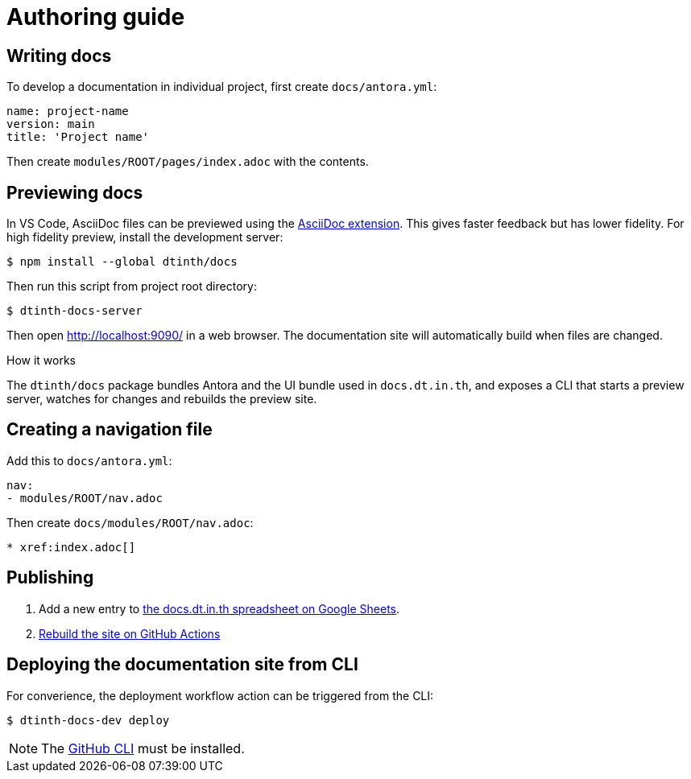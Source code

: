 = Authoring guide

[#write]
== Writing docs

To develop a documentation in individual project, first create `docs/antora.yml`:

[source,yaml]
----
name: project-name
version: main
title: 'Project name'
----

Then create `modules/ROOT/pages/index.adoc` with the contents.

[#preview]
== Previewing docs

In VS Code, AsciiDoc files can be previewed using the https://marketplace.visualstudio.com/items?itemName=asciidoctor.asciidoctor-vscode[AsciiDoc extension]. This gives faster feedback but has lower fidelity. For high fidelity preview, install the development server:

 $ npm install --global dtinth/docs

Then run this script from project root directory:

 $ dtinth-docs-server

Then open http://localhost:9090/ in a web browser. The documentation site will automatically build when files are changed.

.How it works
****
The `dtinth/docs` package bundles Antora and the UI bundle used in `docs.dt.in.th`, and exposes a CLI that starts a preview server, watches for changes and rebuilds the preview site.
****

[#nav]
== Creating a navigation file

Add this to `docs/antora.yml`:

[source,yaml]
----
nav:
- modules/ROOT/nav.adoc
----

Then create `docs/modules/ROOT/nav.adoc`:

[source,asciidoc]
----
* xref:index.adoc[]
----

[#publish]
== Publishing

. Add a new entry to https://docs.google.com/spreadsheets/d/1kFc9bDizrANULuVSUuHYiZENdPzXZpXvuUWlbZbF_uU/edit#gid=0[the docs.dt.in.th spreadsheet on Google Sheets].
. https://github.com/dtinth/docs/actions/workflows/pages.yml[Rebuild the site on GitHub Actions]

== Deploying the documentation site from CLI

For converience, the deployment workflow action can be triggered from the CLI:

 $ dtinth-docs-dev deploy

NOTE: The https://cli.github.com/[GitHub CLI] must be installed.